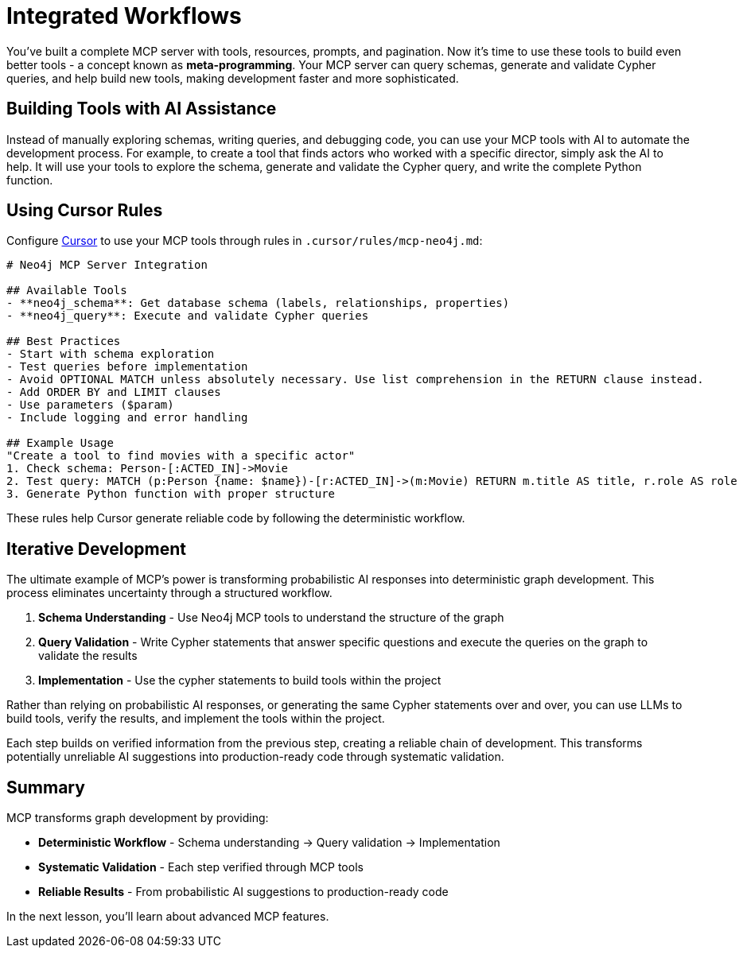 = Integrated Workflows
:type: lesson
:order: 1


You've built a complete MCP server with tools, resources, prompts, and pagination. Now it's time to use these tools to build even better tools - a concept known as **meta-programming**. Your MCP server can query schemas, generate and validate Cypher queries, and help build new tools, making development faster and more sophisticated.

== Building Tools with AI Assistance

Instead of manually exploring schemas, writing queries, and debugging code, you can use your MCP tools with AI to automate the development process. For example, to create a tool that finds actors who worked with a specific director, simply ask the AI to help. It will use your tools to explore the schema, generate and validate the Cypher query, and write the complete Python function.


== Using Cursor Rules

Configure link:https://cursor.sh[Cursor^] to use your MCP tools through rules in `.cursor/rules/mcp-neo4j.md`:

[source,markdown]
----
# Neo4j MCP Server Integration

## Available Tools
- **neo4j_schema**: Get database schema (labels, relationships, properties)
- **neo4j_query**: Execute and validate Cypher queries

## Best Practices
- Start with schema exploration
- Test queries before implementation
- Avoid OPTIONAL MATCH unless absolutely necessary. Use list comprehension in the RETURN clause instead.
- Add ORDER BY and LIMIT clauses
- Use parameters ($param)
- Include logging and error handling

## Example Usage
"Create a tool to find movies with a specific actor"
1. Check schema: Person-[:ACTED_IN]->Movie
2. Test query: MATCH (p:Person {name: $name})-[r:ACTED_IN]->(m:Movie) RETURN m.title AS title, r.role AS role
3. Generate Python function with proper structure
----

These rules help Cursor generate reliable code by following the deterministic workflow.


== Iterative Development

The ultimate example of MCP's power is transforming probabilistic AI responses into deterministic graph development. This process eliminates uncertainty through a structured workflow.

1. **Schema Understanding** - Use Neo4j MCP tools to understand the structure of the graph
2. **Query Validation** - Write Cypher statements that answer specific questions and execute the queries on the graph to validate the results
3. **Implementation** - Use the cypher statements to build tools within the project

Rather than relying on probabilistic AI responses, or generating the same Cypher statements over and over, you can use LLMs to build tools, verify the results, and implement the tools within the project.

Each step builds on verified information from the previous step, creating a reliable chain of development. This transforms potentially unreliable AI suggestions into production-ready code through systematic validation.



[.summary]
== Summary

MCP transforms graph development by providing:

* **Deterministic Workflow** - Schema understanding → Query validation → Implementation
* **Systematic Validation** - Each step verified through MCP tools
* **Reliable Results** - From probabilistic AI suggestions to production-ready code

In the next lesson, you'll learn about advanced MCP features.
